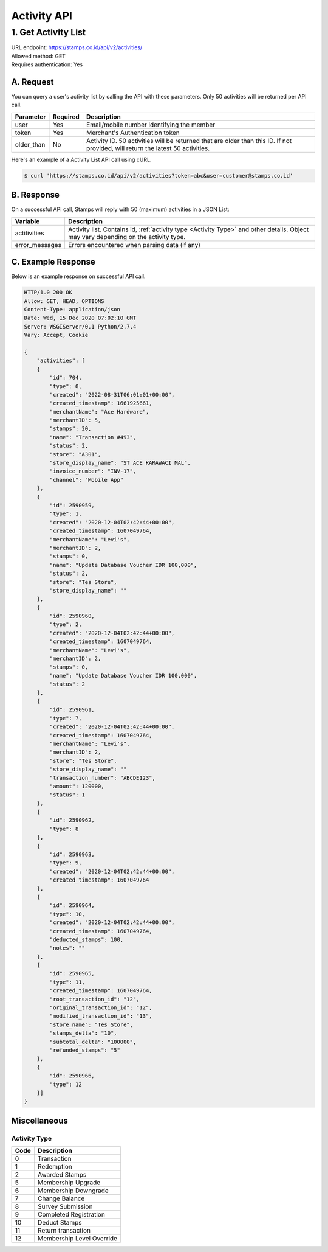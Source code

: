 ************************************
Activity API
************************************

1. Get Activity List
====================
| URL endpoint: https://stamps.co.id/api/v2/activities/
| Allowed method: GET
| Requires authentication: Yes


A. Request
----------

You can query a user's activity list by calling the API with these parameters. Only 50 activities will be returned per API call.

=================== =========== =======================
Parameter           Required    Description
=================== =========== =======================
user                Yes         Email/mobile number identifying the member
token               Yes         Merchant's Authentication token
older_than          No          Activity ID. 50 activities will be returned that are older than this ID. If not provided, will return the latest 50 activities.
=================== =========== =======================

Here's an example of a Activity List API call using cURL.

.. code-block :: bash

    $ curl 'https://stamps.co.id/api/v2/activities?token=abc&user=customer@stamps.co.id'

B. Response
-----------

On a successful API call, Stamps will reply with 50 (maximum) activities in a JSON List:

=================== ==================
Variable            Description
=================== ==================
actitivities        Activity list.
                    Contains id, :ref:`activity type <Activity Type>` and other details.
                    Object may vary depending on the activity type.
error_messages      Errors encountered when parsing data (if any)
=================== ==================

C. Example Response
-------------------

Below is an example response on successful API call.

.. code-block:: javascript

    HTTP/1.0 200 OK
    Allow: GET, HEAD, OPTIONS
    Content-Type: application/json
    Date: Wed, 15 Dec 2020 07:02:10 GMT
    Server: WSGIServer/0.1 Python/2.7.4
    Vary: Accept, Cookie

    {
        "activities": [
        {
            "id": 704,
            "type": 0,
            "created": "2022-08-31T06:01:01+00:00",
            "created_timestamp": 1661925661,
            "merchantName": "Ace Hardware",
            "merchantID": 5,
            "stamps": 20,
            "name": "Transaction #493",
            "status": 2,
            "store": "A301",
            "store_display_name": "ST ACE KARAWACI MAL",
            "invoice_number": "INV-17",
            "channel": "Mobile App"
        },
        {
            "id": 2590959,
            "type": 1,
            "created": "2020-12-04T02:42:44+00:00",
            "created_timestamp": 1607049764,
            "merchantName": "Levi's",
            "merchantID": 2,
            "stamps": 0,
            "name": "Update Database Voucher IDR 100,000",
            "status": 2,
            "store": "Tes Store",
            "store_display_name": ""
        },
        {
            "id": 2590960,
            "type": 2,
            "created": "2020-12-04T02:42:44+00:00",
            "created_timestamp": 1607049764,
            "merchantName": "Levi's",
            "merchantID": 2,
            "stamps": 0,
            "name": "Update Database Voucher IDR 100,000",
            "status": 2
        },
        {
            "id": 2590961,
            "type": 7,
            "created": "2020-12-04T02:42:44+00:00",
            "created_timestamp": 1607049764,
            "merchantName": "Levi's",
            "merchantID": 2,
            "store": "Tes Store",
            "store_display_name": ""
            "transaction_number": "ABCDE123",
            "amount": 120000,
            "status": 1
        },
        {
            "id": 2590962,
            "type": 8
        },
        {
            "id": 2590963,
            "type": 9,
            "created": "2020-12-04T02:42:44+00:00",
            "created_timestamp": 1607049764
        },
        {
            "id": 2590964,
            "type": 10,
            "created": "2020-12-04T02:42:44+00:00",
            "created_timestamp": 1607049764,
            "deducted_stamps": 100,
            "notes": ""
        },
        {
            "id": 2590965,
            "type": 11,
            "created_timestamp": 1607049764,
            "root_transaction_id": "12",
            "original_transaction_id": "12",
            "modified_transaction_id": "13",
            "store_name": "Tes Store",
            "stamps_delta": "10",
            "subtotal_delta": "100000",
            "refunded_stamps": "5"
        },
        {
            "id": 2590966,
            "type": 12
        }]
    }


Miscellaneous
------------------------------

Activity Type
^^^^^^^^^^^^^^^^^^^^^
=================== ===========
Code                Description
=================== ===========
0                   Transaction
1                   Redemption
2                   Awarded Stamps
5                   Membership Upgrade
6                   Membership Downgrade
7                   Change Balance
8                   Survey Submission
9                   Completed Registration
10                  Deduct Stamps
11                  Return transaction
12                  Membership Level Override
=================== ===========
